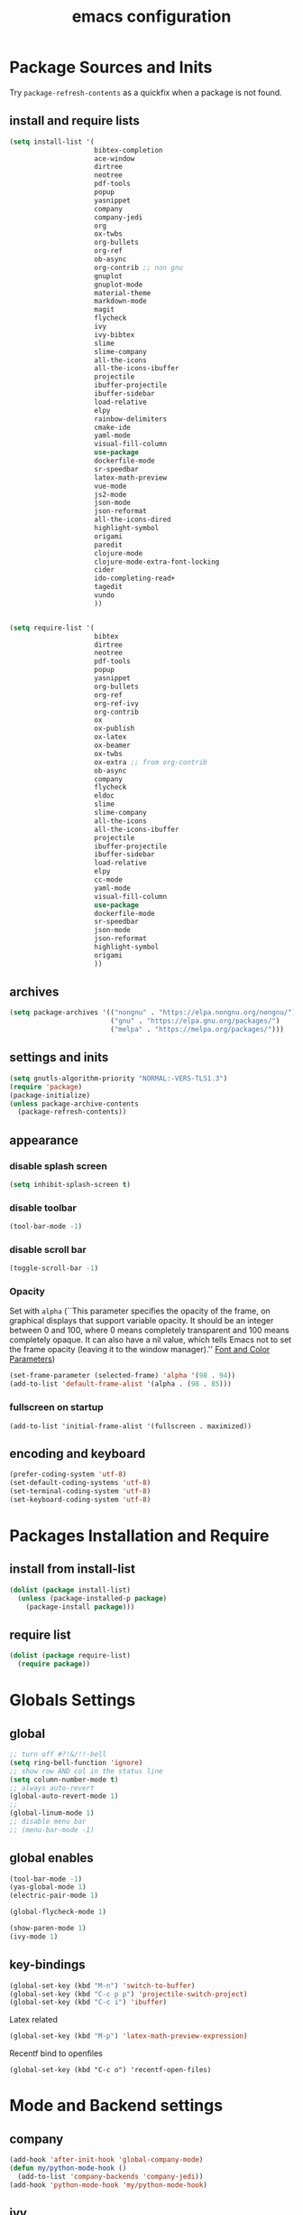 #+EXPORT_FILE_NAME: emacs_config
#+TITLE: emacs configuration
#+startup: indent fold

* Package Sources and Inits
Try ~package-refresh-contents~ as a quickfix when a package is not found.

** install and require lists
#+BEGIN_SRC emacs-lisp
  (setq install-list '(
                       bibtex-completion
                       ace-window
                       dirtree
                       neotree
                       pdf-tools
                       popup
                       yasnippet
                       company
                       company-jedi
                       org
                       ox-twbs
                       org-bullets
                       org-ref
                       ob-async
                       org-contrib ;; non gnu
                       gnuplot
                       gnuplot-mode
                       material-theme
                       markdown-mode
                       magit
                       flycheck
                       ivy
                       ivy-bibtex
                       slime
                       slime-company
                       all-the-icons
                       all-the-icons-ibuffer
                       projectile
                       ibuffer-projectile
                       ibuffer-sidebar
                       load-relative
                       elpy
                       rainbow-delimiters
                       cmake-ide
                       yaml-mode
                       visual-fill-column
                       use-package
                       dockerfile-mode
                       sr-speedbar
                       latex-math-preview
                       vue-mode
                       js2-mode
                       json-mode
                       json-reformat
                       all-the-icons-dired
                       highlight-symbol
                       origami
                       paredit
                       clojure-mode
                       clojure-mode-extra-font-locking
                       cider
                       ido-completing-read+
                       tagedit
                       vundo
                       ))


  (setq require-list '(
                       bibtex
                       dirtree
                       neotree
                       pdf-tools
                       popup
                       yasnippet
                       org-bullets
                       org-ref
                       org-ref-ivy
                       org-contrib
                       ox
                       ox-publish
                       ox-latex
                       ox-beamer
                       ox-twbs
                       ox-extra ;; from org-contrib
                       ob-async
                       company
                       flycheck
                       eldoc
                       slime
                       slime-company
                       all-the-icons
                       all-the-icons-ibuffer
                       projectile
                       ibuffer-projectile
                       ibuffer-sidebar
                       load-relative
                       elpy
                       cc-mode
                       yaml-mode
                       visual-fill-column
                       use-package
                       dockerfile-mode
                       sr-speedbar
                       json-mode
                       json-reformat
                       highlight-symbol
                       origami
                       ))
#+END_SRC
** archives
#+BEGIN_SRC emacs-lisp
  (setq package-archives '(("nongnu" . "https://elpa.nongnu.org/nongnu/")
                           ("gnu" . "https://elpa.gnu.org/packages/") 
                           ("melpa" . "https://melpa.org/packages/")))
#+END_SRC

** settings and inits
#+BEGIN_SRC emacs-lisp
(setq gnutls-algorithm-priority "NORMAL:-VERS-TLS1.3")
(require 'package)
(package-initialize)
(unless package-archive-contents
  (package-refresh-contents))
#+END_SRC

** appearance
*** disable splash screen
#+BEGIN_SRC emacs-lisp
(setq inhibit-splash-screen t)
#+END_SRC
*** disable toolbar
#+BEGIN_SRC emacs-lisp
(tool-bar-mode -1)
#+END_SRC
*** disable scroll bar
#+BEGIN_SRC emacs-lisp
(toggle-scroll-bar -1)
#+END_SRC

*** Opacity
Set with ~alpha~ (``This parameter specifies the opacity of the frame,
on graphical displays that support variable opacity. It should be an
integer between 0 and 100, where 0 means completely transparent and
100 means completely opaque. It can also have a nil value, which tells
Emacs not to set the frame opacity (leaving it to the window
manager).'' [[https://www.gnu.org/software/emacs/manual/html_node/elisp/Font-and-Color-Parameters.html][Font and Color Parameters]]) 
#+begin_src emacs-lisp
  (set-frame-parameter (selected-frame) 'alpha '(98 . 94))
  (add-to-list 'default-frame-alist '(alpha . (98 . 85)))
#+end_src

*** fullscreen on startup
#+begin_src elisp
  (add-to-list 'initial-frame-alist '(fullscreen . maximized))
#+end_src
** encoding and keyboard
#+BEGIN_SRC emacs-lisp
(prefer-coding-system 'utf-8)
(set-default-coding-systems 'utf-8)
(set-terminal-coding-system 'utf-8)
(set-keyboard-coding-system 'utf-8)
#+END_SRC


* Packages Installation and Require
** install from install-list
#+BEGIN_SRC emacs-lisp
  (dolist (package install-list)
    (unless (package-installed-p package)
      (package-install package)))
#+END_SRC
** require list
#+BEGIN_SRC emacs-lisp
  (dolist (package require-list)
    (require package))
#+END_SRC


* Globals Settings

** global

#+BEGIN_SRC emacs-lisp
  ;; turn off #?!&/!!-bell
  (setq ring-bell-function 'ignore)
  ;; show row AND col in the status line
  (setq column-number-mode t)
  ;; always auto-revert
  (global-auto-revert-mode 1)
  ;;
  (global-linum-mode 1)
  ;; disable menu bar
  ;; (menu-bar-mode -1)

#+END_SRC

** global enables
#+BEGIN_SRC emacs-lisp
  (tool-bar-mode -1)
  (yas-global-mode 1)
  (electric-pair-mode 1)

  (global-flycheck-mode 1)

  (show-paren-mode 1)
  (ivy-mode 1)

#+END_SRC

** key-bindings
#+BEGIN_SRC emacs-lisp
  (global-set-key (kbd "M-n") 'switch-to-buffer)
  (global-set-key (kbd "C-c p p") 'projectile-switch-project)
  (global-set-key (kbd "C-c i") 'ibuffer)
#+END_SRC

Latex related
#+BEGIN_SRC emacs-lisp
  (global-set-key (kbd "M-p") 'latex-math-preview-expression)
#+END_SRC

Recentf bind to openfiles
#+begin_src elisp
  (global-set-key (kbd "C-c o") 'recentf-open-files)
#+end_src


* Mode and Backend settings
** company
#+begin_src emacs-lisp
  (add-hook 'after-init-hook 'global-company-mode)
  (defun my/python-mode-hook ()
    (add-to-list 'company-backends 'company-jedi))
  (add-hook 'python-mode-hook 'my/python-mode-hook)
#+end_src
** ivy
from [[https://writequit.org/denver-emacs/presentations/2017-04-11-ivy.html]]
#+begin_src elisp
  (use-package ivy :demand
    :config
    (setq ivy-use-virtual-buffers t
          ivy-count-format "%d/%d "))
#+end_src
** ibuffer
#+begin_src emacs-lisp
  (add-hook 'ibuffer-hook
      (lambda ()
        (ibuffer-projectile-set-filter-groups)
        (unless (eq ibuffer-sorting-mode 'alphabetic)
          (ibuffer-do-sort-by-alphabetic))))
#+end_src
** icons
#+begin_src emacs-lisp
  (unless (find-font (font-spec :name "all-the-icons"))
    (all-the-icons-install-fonts t))
  (setq all-the-icons-scale-factor 1)
  (all-the-icons-ibuffer-mode 1)
#+end_src

** dired
#+BEGIN_SRC emacs-lisp
  (add-hook 'dired-mode-hook
            (lambda ()
              (dired-hide-details-mode)))
  (add-hook 'dired-mode-hook 'all-the-icons-dired-mode)
#+END_SRC

** org-mode
*** Misc
Split into multiple chunks at some point
#+BEGIN_SRC emacs-lisp
  ;; loaddefs
  (require 'org-loaddefs)

  ;; pretty bullets
  (add-hook 'org-mode-hook
            (lambda ()
              (org-bullets-mode t)))

  ;; more appealing clolumns
  (setq-default visual-fill-column-width 100)
  (add-hook 'org-mode-hook
            (lambda ()
              (visual-fill-column-mode)))

  ;; disable linum in org-mode
  (add-hook 'org-mode-hook
            (lambda ()
              (linum-mode -1)))

  (setq-default visual-fill-column-center-text t)

  (add-hook 'org-mode-hook
            (lambda ()
              (visual-line-mode)))

  ;; auto-line breaks
  ;; (add-hook 'org-mode-hook
  ;;           (lambda ()
  ;;             (auto-fill-mode t)))

  ;; allow alphabetical numeration
  (setq org-list-allow-alphabetical t)

  ;; publishing settings

  (setq org-publish-project-alist
        '(
          ("org-notes"
           :base-directory "~/org/"
           :base-extension "org"
           :publishing-directory "~/public_html/"
           :recursive t
           :publishing-function org-twbs-publish-to-html
           :with-sub-superscript nil
           :headline-levels 4
           :auto-preamble t
           )

          ("org-static"
           :base-directory "~/org/"
           :base-extension "css\\|js\\|png\\|jpg\\|gif\\|pdf\\|mp3\\|ogg\\|swf"
           :publishing-directory "~/public_html/"
           :recursive t
           :publishing-function org-publish-attachment
           )

          ("org" :components ("org-notes" "org-static"))))

  ;; needed for code block evaluation
  (org-babel-do-load-languages
   'org-babel-load-languages
   '((latex .t)
     (gnuplot .t)
     (python .t)
     (C .t)))

  ;; evaluate code blocks without asking
  (defun my-org-confirm-babel-evaluate (lang body)
    (not (or
          (string= lang "emacs-lisp")
          (string= lang "latex")
          (string= lang "elisp")
          (string= lang "gnuplot")
          (string= lang "python")
          (string= lang "dot")
          (string= lang "C++"))))

  (setq org-confirm-babel-evaluate #'my-org-confirm-babel-evaluate)

  ;; open source block edit in the same window
  (setq org-src-window-setup "current-window")

  ;; agenda toggle mode
  (global-set-key (kbd "C-c a") 'org-agenda)
  (global-set-key (kbd "C-c l") 'org-store-link)

  ;; global agenda to-do file
  (setq org-agenda-files (quote ("~/todo.org")))

  ;; global target file for notes
  (setq org-default-notes-file (concat org-directory "~/notes.org"))

  ;;set priority range from A to C with default A
  (setq org-highest-priority ?A)
  (setq org-lowest-priority ?C)
  (setq org-default-priority ?A)

  ;; set priority color
  (setq org-priority-faces '((?A . (:foreground "FF6670" :weight bold))
                             (?B . (:foreground "F8FF42"))
                             (?C . (:foreground "60FFFF"))))

  (define-key global-map (kbd "C-c c") 'org-capture)
  (setq org-capture-templates
        '(("t" "Todo" entry (file+headline "~/todo.org" "Tasks")
           "* TODO %?\n %i\n %a")))

  (setq org-latex-pdf-process (list "latexmk -shell-escape -bibtex -f -pdf %f"))

  (org-reload)
#+END_SRC

*** Org-export
Add additional html-export that embeds images into the generated html.
Mostly copied from [[https://niklasfasching.de/posts/org-html-export-inline-images/]]
#+begin_src elisp
  (defun org-html-export-to-mhtml (async subtree visible body)
    (cl-letf (((symbol-function 'org-html--format-image) 'format-image-inline))
      (org-html-export-to-html nil subtree visible body)))

  (defun format-image-inline (source attributes info)
    (let* ((ext (file-name-extension source))
           (prefix (if (string= "svg" ext) "data:image/svg+xml;base64," "data:;base64,"))
           (data (with-temp-buffer (url-insert-file-contents source) (buffer-string)))
           (data-url (concat prefix (base64-encode-string data)))
           (attributes (org-combine-plists `(:src ,data-url) attributes)))
      (org-html-close-tag "img" (org-html--make-attribute-string attributes) info)))

  (org-export-define-derived-backend 'html-inline-images 'html
    :menu-entry '(?h "Export to HTML" ((?m "As MHTML file" org-html-export-to-mhtml))))

  (org-export-define-derived-backend 'html-inline-imgaes 'html
    :menu-entry '(?h "Export to HTML" ((?M "As MHTML file and open"
                                           (lambda (a s v b)
                                             (if a (org-html-export-to-mhtml t s v b)
                                               (org-open-file (org-html-export-to-mhtml nil s v b))))))))
#+end_src

** org-ref
Configuration copied from [[https://github.com/jkitchin/org-ref][jkitchin/org-ref]]. Append bib files to the *bib-files* list.

#+BEGIN_SRC emacs-lisp
  ;; Define a list of bib-files 
  (defcustom *bib-files* (list "/home/max/windows_d/prom/research/bib/Promotion.bib" "/home/max/prom/research/bib/Promotion.bib")
    "List of *.bib-files for usage with org-ref.")

  ;; Add bib-files to the bibtex-completion list if they can be found
  (dolist (file *bib-files*)
    (if (and (file-exists-p file) (not (member file bibtex-completion-bibliography)))
        (push file bibtex-completion-bibliography)))

  ;; enable org-ref functions and keybindings when there is at least one bib-file present
  (if bibtex-completion-bibliography
      (progn
        (setq org-ref-insert-link-function 'org-ref-insert-link-hydra/body
              org-ref-insert-cite-function 'org-ref-cite-insert-ivy
              org-ref-insert-label-function 'org-ref-insert-label-link
              org-ref-insert-ref-function 'org-ref-insert-ref-link
              org-ref-cite-onclick-function (lambda (_) (org-ref-citation-hydra/body)))
        (define-key org-mode-map (kbd "C-c ]") 'org-ref-insert-link)
        (define-key org-mode-map (kbd "s-[") 'org-ref-insert-link-hydra/body)))
#+END_SRC

** yasnippet
#+BEGIN_SRC emacs-lisp
  ;; require latex snippets in org mode
  (defun my-org-latex-yas ()
    "Activate org and LaTeX yas expansion in org-mode buffers."
    (yas-minor-mode)
    (yas-activate-extra-mode 'latex-mode))

  (add-hook 'org-mode-hook #'my-org-latex-yas)
#+END_SRC

global mode
#+begin_src emacs-lisp
  (yas-global-mode 1)
#+end_src
** ace-window & move window
#+BEGIN_SRC emacs-lisp
  (global-set-key (kbd "M-o") 'ace-window)
  (global-set-key (kbd "s-j") 'windmove-left)
  (global-set-key (kbd "s-;") 'windmove-right)
#+END_SRC
** sr-speedbar
#+begin_src elisp
  (use-package sr-speedbar
    :ensure t
    :init
    (lambda ()
      (linum-mode -1)))

  ;; (add-hook 'speedbar-mode-hook (lambda ()
  ;;                                 (linum-mode -1)))
#+end_src
** projectile
#+begin_src emacs-lisp
  (setq projectile-indexing-method 'hybrid)
  (projectile-global-mode)
#+end_src
** neotree
See [[https://www.emacswiki.org/emacs/NeoTree][NeoTree Docs]]
Use icons for file and let the widht be altered.
#+begin_src emacs-lisp
  (setq neo-theme 'icons)
  (setq neo-window-fixed-size nil)
#+end_src

Jump to the current file node when neotree is opened.
#+begin_src emacs-lisp
  (setq neo-smart-open t)
#+end_src

Change neotree when switching projectile project (~projectile-switch-project~)
#+begin_src emacs-lisp
  (setq projectile-switch-project-action 'neotree-projectile-action)
#+end_src

** raibow delimiters
#+begin_src emacs-lisp
  (add-hook 'lisp-mode-hook #'rainbow-delimiters-mode)
  (add-hook 'emacs-lisp-mode-hook #'rainbow-delimiters-mode)
#+end_src

** recentf
From [[https://www.youtube.com/watch?v=51eSeqcaikM]]
History of recent files
#+begin_src elisp
  (recentf-mode 1)
#+end_src

** savehist
Minibuffer history
#+begin_src elisp
  (setq history-length 10)
  (savehist-mode 1)
#+end_src
** saveplace
Jump back to where the cursor was before closing a file or emacs.
Adds lag when opening a file.
#+begin_src elisp
  (save-place-mode 1)
#+end_src

** highlight symbol
#+begin_src elisp
  (global-set-key [(control f3)] 'highlight-symbol)
  (global-set-key [f3] 'highlight-symbol-next)
  (global-set-key [(shift f3)] 'highlight-symbol-prev)
  (global-set-key [(meta f3)] 'highlight-symbol-query-replace)
#+end_src

** origami
Show/hide text regions.
#+begin_src elisp
  (define-key origami-mode-map (kbd "C-c C-z") 'origami-recursively-toggle-node)
#+end_src

** org-present
Mostly from [[https://systemcrafters.net/emacs-tips/presentations-with-org-present/]]
#+begin_src elisp
  (defun my/org-present-mode-hook ()
    "Setup org-present-mode."
    (org-display-inline-images)
    (setq-local face-remapping-alist '((default (:height 1.5) variable-pitch)
                                       (header-line (:height 4.0) variable-pitch)
                                       (org-document-title (:height 1.75) org-document-title)
                                       (org-code (:height 1.55) org-code)
                                       (org-verbatim (:height 1.55) org-verbatim)
                                       (org-block (:height 1.25) org-block)
                                       (org-block-begin-line (:height 0.7) org-block))))

  (defun my/org-present-mode-hook-quit ()
    "Revert settings from my/org-present-mode-hook when leaving org-present-mode."
    (setq-local face-remapping-alist '((default variable-pitch default)))
    (setq header-line-format nil)
    (org-remove-inline-images))

  (defun my/org-present-prepare-slide (buffer-name heading)
    "Show only one heading at a time"
    (org-overview)
    (org-show-entry)
    (org-show-children))

  (use-package org-present
    :ensure t
    :hook ((org-present-mode . my/org-present-mode-hook)
           (org-present-after-navigate-functions . my/org-present-prepare-slide)
           (org-present-mode-quit . my/org-present-mode-hook-quit)))
#+end_src

* Languages
** C/C++
#+begin_src elisp
  (define-key c-mode-base-map (kbd "<f5>") 'compile)
  (define-key c-mode-base-map (kbd "<f6>") 'recompile)
  (add-hook 'c-mode-hook 'origami-mode)
  (add-hook 'c++-mode-hook 'origami-mode)
#+end_src

** latex
#+BEGIN_SRC emacs-lisp
  (add-hook 'TeX-after-TeX-LaTeX-command-finished-hook
  #'TeX-revert-document-buffer)
  (add-to-list 'org-latex-classes
               '("beamer"
                 "\\documentclass\[presentation\]\{beamer\}"
                 ("\\section\{%s\}" . "\\section*\{%s\}")
                 ("\\subsection\{%s\}" . "\\subsection*\{%s\}")
                 ("\\subsubsection\{%s\}" . "\\subsubsection*\{%s\}")))


  ;; for export purposes
  (add-hook 'LaTeX-mode-hook 'turn-on-reftex)


#+END_SRC

Remove the headline while exporting the content in the respective
subtree using the *ignore* tag.
#+BEGIN_SRC  emacs-lisp
  (ox-extras-activate '(ignore-headlines))
#+END_SRC

** yaml
See [[https://melpa.org/#/yaml-mode]]
#+begin_src emacs-lisp
  (add-to-list 'auto-mode-alist '("\\.yml\\'" . yaml-mode))
#+end_src

** slime
#+begin_src emacs-lisp

  (require 'slime-autoloads)

  (setq inferior-lisp-program "sbcl" ; Steel Bank Common Lisp
        slime-contribs '(slime-fancy slime-scratch slime-editing-commands slime-quicklisp))

#+end_src

** python
#+begin_src emacs-lisp

  (elpy-enable)
  (add-to-list 'process-coding-system-alist '("python" . (utf-8 . utf-8)))
    (setq elpy-rpc-python-command "python3")
  (add-hook 'python-mode-hook 'origami-mode)

#+end_src

** makdown
From:
- [[https://jblevins.org/projects/markdown-mode/]]

#+begin_src elisp
  (use-package markdown-mode
    :ensure t
    :commands (markdown-mode gfm-mode)
    :mode (("README\\.md\\'" . gfm-mode)
           ("\\.md\\'" . markdown-mode)
           ("\\.markdown\\'" . markdown-mode))
    :init (setq markdown-command "multimarkdown"))
#+end_src

** docker
#+begin_src elisp
  (add-to-list 'auto-mode-alist '("Dockerfile\\'" . dockerfile-mode))
#+end_src

** vue
See documentation on [[https://emacs-lsp.github.io/lsp-mode/][lsp-mode-website]]
With ~vue-mode~ and ~lsp-mode~ installed.
Needs a lsp-backend (e.g. ~M-x lsp-install-server ts-ls~ for JavaScript and TypeScript).
#+begin_src elisp
  (use-package lsp-mode
    :commands lsp)

  (use-package vue-mode
    :mode "\\.vue\\'"
    :hook (vue-mode . lsp-deferred))

  (setq js-indent-level 2)
#+end_src

** javascript
Same as [[vue][*vue]] -> needs ~lsp-mode~
#+begin_src elisp
  (use-package js2-mode
    :mode "\\.js\\'"
    :hook (js2-mode . lsp-deferred))
#+end_src


* User functions
*Attention* when using interactive: the first character in the string
 for the interactive function determines the type of the value
 assigned to the argument provided. Multiple arguments in the
 top-level function must be seperated by "\n" characters.
** time-string conversions
#+BEGIN_SRC emacs-lisp
  (defun revert (l)
    "reverts a list"
    (cond
     ((null l) '())
     (t (append (revert (cdr l)) (list (car l))))))
  
  (defun time-to-list (s)
    "generates a list of numbers from :-separetd time string"
    (mapcar 'string-to-number (split-string s ":")))
  
  (defun multiply-lists (l mult acc)
    "multiplies each element of the lists and returns the sum of multiplied tuples"
    (cond
     ((null l) acc)
     (t (multiply-lists (cdr l) (cdr mult) (+ acc (* (car l) (car mult)))))))
  
  (defun make-seconds (s)
    "computes seconds form dd:hh:mm:ss time string" 
    (multiply-lists (revert (time-to-list s)) '(1 60 3600 86400) 0))
  
  (defun seconds-to-time-precise (s)
    "generate time in hh:mm:ss format from seconds"
    (let ((hr (mod s 3600)))
      (let ((mr (mod hr 60)))
        (concat
         (number-to-string (/ (- s hr) 3600))
         ":"
         (number-to-string (/ (- hr mr) 60))
         ":"
         (number-to-string mr)))))
  
  
  (defun minutes-to-time (s)
    "comma-separated minute-value to time mm:ss"
    (let ((f (floor s)))
      (concat
       (number-to-string f)
       ":"
       (number-to-string (round (* (- s f) 60))))))
  
#+END_SRC
** Helpers
#+BEGIN_SRC emacs-lisp
  (defun psi-to-kgcm2 (psi)
    "pressure in psi to kg/cm²"
    (* 0.070307 psi))

  (defun psi-to-gcm2 (psi)
    "pressure in psi to g/cm²"
    (* (psi-to-kgcm2 psi) 1000))

  (defun rpm-to-ms (r rpm)
    "get speed in m/s from disk radius and rpm"
    (let ((u (* 2 pi r))
          (rps (/ rpm 60.0)))
      (* u rps)))

  (defun ms-to-rpm (r ms)
    "get rpm from disk radius and speed in m/s"
    (let ((u (* 2 pi r)))
      (let ((rps (/ ms u)))
        (* rps 60.0))))


  (defun round-to (n d)
    "round the number n to d specified decimals"
    (/ (fround (* (expt 10 d) n)) (expt 10 d)))

  (defun make-link (l)
    (cond
     ((< (length l) 3) (get-link l))
     ((not (equal (substring l 0 3) "[[*")) (get-link l))
     (t l)))

  (defun make-link-append-front (a l)
    (let ((to-link (concat a " " l)))
      (cond
       ((< (length l) 3)
        (get-link to-link))
       ((not (equal (substring l 0 3) "[[*")) 
        (get-link to-link))
       (t l))))

  (defun get-link (l)
    (concat "[[*" l "][" l "]]"))

  (defun a-to-nm (a)
    "convert Å to nm"
    (/ a 10.0))


  (defun nm-to-a (nm)
    "convert nm to Å"
    (* nm 10.0))
#+END_SRC

** Shortcuts
#+BEGIN_SRC emacs-lisp
  (defun inline-src-elisp (ex re)
    "With arguments EX for :exports and RE for :results generate base for src_elisp."

    (interactive "s:exports:\ns:results:")
    (let ((insertion (concat "src_elisp[:exports "
                       ex
                       " :results "
                       re
                       "]{}")))
      (insert insertion))
    (backward-char))
#+END_SRC

** Funciton Bindings
#+BEGIN_SRC emacs-lisp
  (fset 'to-num 'string-to-number)
  (global-set-key (kbd "M-s M-e") 'inline-src-elisp)
#+END_SRC



* ToDo setup
** keywords and tags
#+BEGIN_SRC emacs-lisp
(setq org-todo-keywords
      '((sequence "TODO" "IN-PROGRESS" "WAITING" "DONE")))
#+END_SRC





